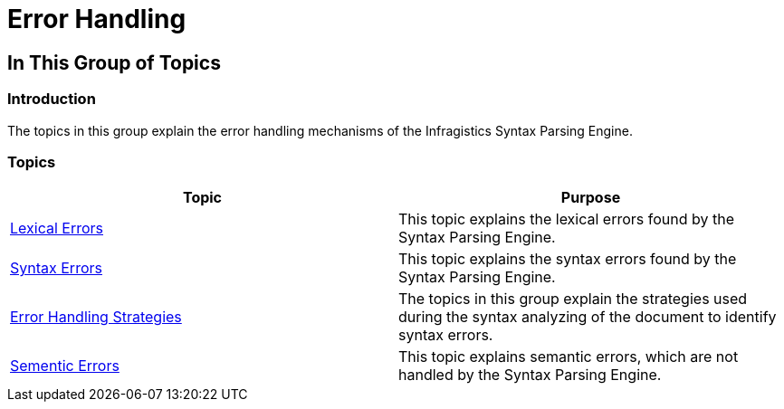 ﻿////

|metadata|
{
    "name": "ig-spe-error-handling",
    "controlName": [],
    "tags": [],
    "guid": "5f3ca3fc-17ed-48aa-ba69-3ea6800fd6eb",  
    "buildFlags": [],
    "createdOn": "2013-06-13T18:57:35.0118461Z"
}
|metadata|
////

= Error Handling

== In This Group of Topics

=== Introduction

The topics in this group explain the error handling mechanisms of the Infragistics Syntax Parsing Engine.

=== Topics

[options="header", cols="a,a"]
|====
|Topic|Purpose

| link:ig-spe-lexical-errors.html[Lexical Errors]
|This topic explains the lexical errors found by the Syntax Parsing Engine.

| link:ig-spe-syntax-errors.html[Syntax Errors]
|This topic explains the syntax errors found by the Syntax Parsing Engine.

| link:ig-spe-error-handling-strategies.html[Error Handling Strategies]
|The topics in this group explain the strategies used during the syntax analyzing of the document to identify syntax errors.

| link:ig-spe-semantic-errors.html[Sementic Errors]
|This topic explains semantic errors, which are not handled by the Syntax Parsing Engine.

|====